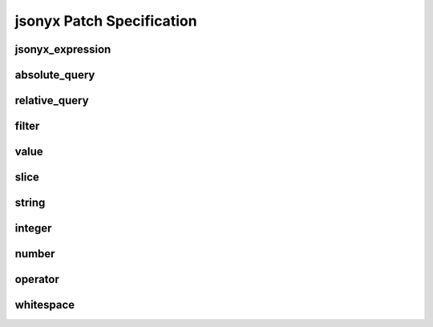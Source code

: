 jsonyx Patch Specification
==========================

jsonyx_expression
-----------------

.. productionlist:: jsonyx-patch-grammar
    jsonyx_expression: `absolute_query` | `relative_query` | `filter`

.. image:: /_images/light/jsonyx-patch/jsonyx_expression.png
    :class: only-light

.. only:: not latex

    .. image:: /_images/dark/jsonyx-patch/jsonyx_expression.png
        :class: only-dark

absolute_query
--------------

.. productionlist:: jsonyx-patch-grammar
    absolute_query: '$' ( '?'? (
                  :     '.' `~python-grammar:identifier`
                  :     | '{' `filter` '}'
                  :     | '[' ( `slice` | `integer` | `string` | `filter` ) ']'
                  : ) )* '?'?

.. image:: /_images/light/jsonyx-patch/absolute_query.png
    :class: only-light

.. only:: not latex

    .. image:: /_images/dark/jsonyx-patch/absolute_query.png
        :class: only-dark

relative_query
--------------

.. productionlist:: jsonyx-patch-grammar
    relative_query: '@' ( '.' `~python-grammar:identifier` | '[' ( `slice` | `string` | `integer` ) ']' )*

.. image:: /_images/light/jsonyx-patch/relative_query.png
    :class: only-light

.. only:: not latex

    .. image:: /_images/dark/jsonyx-patch/relative_query.png
        :class: only-dark

filter
------

.. productionlist:: jsonyx-patch-grammar
    filter: (
          :     '!' `relative_query`
          :     | `relative_query` `whitespace` `operator` `whitespace` `value`
          : ) ++ ( `whitespace` '&&' `whitespace` )

.. image:: /_images/light/jsonyx-patch/filter.png
    :class: only-light

.. only:: not latex

    .. image:: /_images/dark/jsonyx-patch/filter.png
        :class: only-dark

value
-----

.. productionlist:: jsonyx-patch-grammar
    value: `string` | `number` | 'true' | 'false' | 'null'

.. image:: /_images/light/jsonyx-patch/value.png
    :class: only-light

.. only:: not latex

    .. image:: /_images/dark/jsonyx-patch/value.png
        :class: only-dark

slice
-----

.. productionlist:: jsonyx-patch-grammar
    slice: `integer`? ':' `integer`? ( ':' `integer`? )?

.. image:: /_images/light/jsonyx-patch/slice.png
    :class: only-light

.. only:: not latex

    .. image:: /_images/dark/jsonyx-patch/slice.png
        :class: only-dark

string
------

.. productionlist:: jsonyx-patch-grammar
    string: "'" ( [^'~] | '~' ['~] )* "'"

.. image:: /_images/light/jsonyx-patch/string.png
    :class: only-light

.. only:: not latex

    .. image:: /_images/dark/jsonyx-patch/string.png
        :class: only-dark

integer
-------

.. productionlist:: jsonyx-patch-grammar
    integer: '-'? ( '0' | [1-9] [0-9]* )

.. image:: /_images/light/jsonyx-patch/integer.png
    :class: only-light

.. only:: not latex

    .. image:: /_images/dark/jsonyx-patch/integer.png
        :class: only-dark

number
------

.. productionlist:: jsonyx-patch-grammar
    number: '-'? (
          :     ( '0' | [1-9] [0-9]* ) ( '.' [0-9]+ )? ( [eE] [+-]? [0-9]+ )?
          :     | 'Infinity'
          : )

.. image:: /_images/light/jsonyx-patch/number.png
    :class: only-light

.. only:: not latex

    .. image:: /_images/dark/jsonyx-patch/number.png
        :class: only-dark

operator
--------

.. productionlist:: jsonyx-patch-grammar
    operator: '<=' | '<' | '==' | '!=' | '>=' | '>'

.. image:: /_images/light/jsonyx-patch/operator.png
    :class: only-light

.. only:: not latex

    .. image:: /_images/dark/jsonyx-patch/operator.png
        :class: only-dark


whitespace
----------

.. productionlist:: jsonyx-patch-grammar
    whitespace: '#x20'*

.. image:: /_images/light/jsonyx-patch/whitespace.png
    :class: only-light

.. only:: not latex

    .. image:: /_images/dark/jsonyx-patch/whitespace.png
        :class: only-dark
